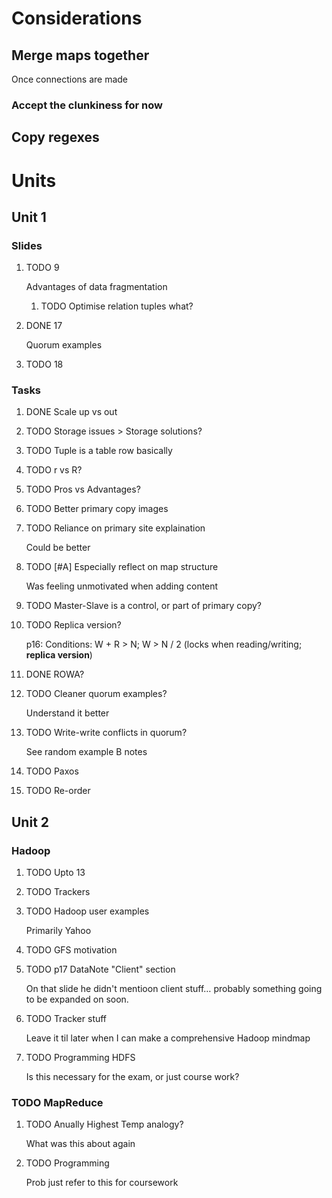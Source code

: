 * Considerations
** Merge maps together
Once connections are made
*** Accept the clunkiness for now
** Copy regexes
* Units
** Unit 1
*** Slides
**** TODO 9
     Advantages of data fragmentation
***** TODO Optimise relation tuples what?
**** DONE 17
     CLOSED: [2020-01-31 Fri 12:20]
     Quorum examples
**** TODO 18
*** Tasks
**** DONE Scale up vs out
     CLOSED: [2020-01-30 Thu 17:51]
**** TODO Storage issues > Storage solutions?
**** TODO Tuple is a table row basically
**** TODO r vs R?
**** TODO Pros vs Advantages?
**** TODO Better primary copy images
**** TODO Reliance on primary site explaination
     Could be better
**** TODO [#A] Especially reflect on map structure
     Was feeling unmotivated when adding content
**** TODO Master-Slave is a control, or part of primary copy?
**** TODO Replica version?
     p16: Conditions: W + R > N; W > N / 2 (locks when reading/writing; *replica version*)
**** DONE ROWA?
     CLOSED: [2020-02-06 Thu 14:35]
**** TODO Cleaner quorum examples?
     Understand it better
**** TODO Write-write conflicts in quorum?
     See random example B notes
**** TODO Paxos
**** TODO Re-order
** Unit 2
*** Hadoop
**** TODO Upto 13
**** TODO Trackers
**** TODO Hadoop user examples
     Primarily Yahoo
**** TODO GFS motivation
**** TODO p17 DataNote "Client" section
     On that slide he didn't mentioon client stuff... probably something going to be expanded on soon.
**** TODO Tracker stuff
     Leave it til later when I can make a comprehensive Hadoop mindmap
**** TODO Programming HDFS
     Is this necessary for the exam, or just course work?
*** TODO MapReduce
**** TODO Anually Highest Temp analogy?
     What was this about again
**** TODO Programming
     Prob just refer to this for coursework
